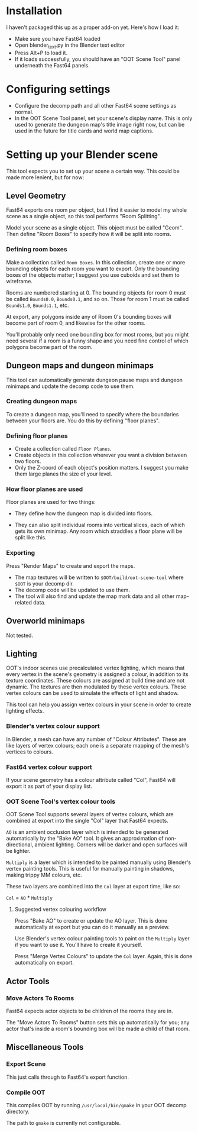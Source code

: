 * Installation

I haven't packaged this up as a proper add-on yet. Here's how I load it:

- Make sure you have Fast64 loaded
- Open blender_text.py in the Blender text editor
- Press Alt+P to load it.
- If it loads successfully, you should have an "OOT Scene Tool" panel underneath the Fast64 panels.

* Configuring settings

- Configure the decomp path and all other Fast64 scene settings as normal.
- In the OOT Scene Tool panel, set your scene's display name. This is only used to generate the dungeon map's title image right now, but can be used in the future for title cards and world map captions.

* Setting up your Blender scene

This tool expects you to set up your scene a certain way. This could be made more lenient, but for now:

** Level Geometry

Fast64 exports one room per object, but I find it easier to model my whole scene as a single object, so this tool performs "Room Splitting".

Model your scene as a single object. This object must be called "Geom". Then define "Room Boxes" to specify how it will be split into rooms.

*** Defining room boxes

Make a collection called =Room Boxes=. In this collection, create one or more bounding objects for each room you want to export. Only the bounding boxes of the objects matter; I suggest you use cuboids and set them to wireframe.

Rooms are numbered starting at 0. The bounding objects for room 0 must be called =Bounds0.0=, =Bounds0.1=, and so on. Those for room 1 must be called =Bounds1.0=, =Bounds1.1=, etc.

At export, any polygons inside any of Room 0's bounding boxes will become part of room 0, and likewise for the other rooms.

You'll probably only need one bounding box for most rooms, but you might need several if a room is a funny shape and you need fine control of which polygons become part of the room.

** Dungeon maps and dungeon minimaps

This tool can automatically generate dungeon pause maps and dungeon minimaps and update the decomp code to use them.

*** Creating dungeon maps

To create a dungeon map, you'll need to specify where the boundaries between your floors are. You do this by defining "floor planes".

*** Defining floor planes

- Create a collection called =Floor Planes=.
- Create objects in this collection wherever you want a division between two floors.
- Only the Z-coord of each object's position matters. I suggest you make them large planes the size of your level.

*** How floor planes are used

Floor planes are used for two things:

- They define how the dungeon map is divided into floors.

- They can also split individual rooms into vertical slices, each of which gets its own minimap. Any room which straddles a floor plane will be split like this.

*** Exporting

Press "Render Maps" to create and export the maps.

- The map textures will be written to =$OOT/build/oot-scene-tool= where =$OOT= is your decomp dir.
- The decomp code will be updated to use them.
- The tool will also find and update the map mark data and all other map-related data.

** Overworld minimaps

Not tested.

** Lighting

OOT's indoor scenes use precalculated vertex lighting, which means that every vertex in the scene's geometry is assigned a colour, in addition to its texture coordinates. These colours are assigned at build time and are not dynamic. The textures are then modulated by these vertex colours. These vertex colours can be used to simulate the effects of light and shadow.

This tool can help you assign vertex colours in your scene in order to create lighting effects.

*** Blender's vertex colour support

In Blender, a mesh can have any number of "Colour Attributes". These are like layers of vertex colours; each one is a separate mapping of the mesh's vertices to colours.

*** Fast64 vertex colour support

If your scene geometry has a colour attribute called "Col", Fast64 will export it as part of your display list.

*** OOT Scene Tool's vertex colour tools

OOT Scene Tool supports several layers of vertex colours, which are combined at export into the single "Col" layer that Fast64 expects.

=AO= is an ambient occlusion layer which is intended to be generated automatically by the "Bake AO" tool. It gives an approximation of non-directional, ambient lighting. Corners will be darker and open surfaces will be lighter.

=Multiply= is a layer which is intended to be painted manually using Blender's vertex painting tools. This is useful for manually painting in shadows, making trippy MM colours, etc.

These two layers are combined into the =Col= layer at export time, like so:

=Col= = =AO= * =Multiply=

**** Suggested vertex colouring workflow

Press "Bake AO" to create or update the AO layer. This is done automatically at export but you can do it manually as a preview.

Use Blender's vertex colour painting tools to paint on the =Multiply= layer if you want to use it. You'll have to create it yourself.

Press "Merge Vertex Colours" to update the =Col= layer. Again, this is done automatically on export.

** Actor Tools

*** Move Actors To Rooms

Fast64 expects actor objects to be children of the rooms they are in.

The "Move Actors To Rooms" button sets this up automatically for you; any actor that's inside a room's bounding box will be made a child of that room.

** Miscellaneous Tools

*** Export Scene

This just calls through to Fast64's export function.

*** Compile OOT

This compiles OOT by running =/usr/local/bin/gmake= in your OOT decomp directory.

The path to =gmake= is currently not configurable.
